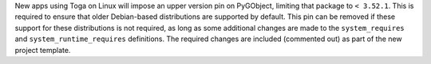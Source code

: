 New apps using Toga on Linux will impose an upper version pin on PyGObject, limiting that package to ``< 3.52.1``. This is required to ensure that older Debian-based distributions are supported by default. This pin can be removed if these support for these distributions is not required, as long as some additional changes are made to the ``system_requires`` and ``system_runtime_requires`` definitions. The required changes are included (commented out) as part of the new project template.
